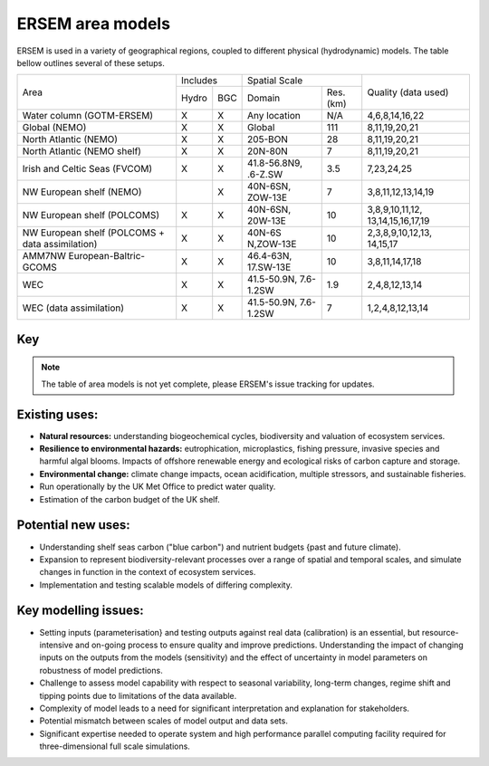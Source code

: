 .. _description:

#################
ERSEM area models
#################

ERSEM is used in a variety of geographical regions, coupled to different physical (hydrodynamic) models.
The table bellow outlines several of these setups.

    
+-------------------------------+----------+-----+-----------------------+----------+---------------------+
| Area                          | Includes       | Spatial Scale                    | Quality (data used) |
+                               +----------+-----+-----------------------+----------+                     +
|                               | Hydro    | BGC | Domain                | Res.(km) |                     |
+-------------------------------+----------+-----+-----------------------+----------+---------------------+
| Water column (GOTM-ERSEM)     | X        | X   | Any                   | N/A      | 4,6,8,14,16,22      |
|                               |          |     | location              |          |                     |
+-------------------------------+----------+-----+-----------------------+----------+---------------------+
| Global (NEMO)                 | X        | X   | Global                | 111      | 8,11,19,20,21       |
+-------------------------------+----------+-----+-----------------------+----------+---------------------+
| North Atlantic (NEMO)         | X        | X   | 205-BON               | 28       | 8,11,19,20,21       |
+-------------------------------+----------+-----+-----------------------+----------+---------------------+
| North Atlantic (NEMO shelf)   | X        | X   | 20N-80N               | 7        | 8,11,19,20,21       |
+-------------------------------+----------+-----+-----------------------+----------+---------------------+
| Irish and Celtic Seas (FVCOM) | X        | X   | 41.8-56.8N9, .6-Z.SW  | 3.5      | 7,23,24,25          |
+-------------------------------+----------+-----+-----------------------+----------+---------------------+
| NW European shelf (NEMO)      |          | X   | 40N-6SN, ZOW-13E      | 7        | 3,8,11,12,13,14,19  |
+-------------------------------+----------+-----+-----------------------+----------+---------------------+
| NW European shelf (POLCOMS)   | X        | X   | 40N-6SN, 20W-13E      | 10       | 3,8,9,10,11,12,     |
|                               |          |     |                       |          | 13,14,15,16,17,19   |
+-------------------------------+----------+-----+-----------------------+----------+---------------------+
| NW European shelf (POLCOMS    | X        | X   | 40N-6S                | 10       | 2,3,8,9,10,12,13,   |
| + data assimilation)          |          |     | N,ZOW-13E             |          | 14,15,17            |
+-------------------------------+----------+-----+-----------------------+----------+---------------------+
| AMM7NW European-Baltric-GCOMS | X        | X   | 46.4-63N, 17.SW-13E   | 10       | 3,8,11,14,17,18     |
+-------------------------------+----------+-----+-----------------------+----------+---------------------+
| WEC                           | X        | X   | 41.5-50.9N, 7.6-1.2SW | 1.9      | 2,4,8,12,13,14      |
+-------------------------------+----------+-----+-----------------------+----------+---------------------+
| WEC (data assimilation)       | X        | X   | 41.5-50.9N, 7.6-1.2SW | 7        | 1,2,4,8,12,13,14    |
+-------------------------------+----------+-----+-----------------------+----------+---------------------+


Key
~~~

.. hlist::
    :columns: 3

    - 1. Glocolour ocean colour
    - 2. ESA CCI ocean colour
    - 3. North Sea Project cru1ses
    - 4. Western Channel Observatory
    - 5. Tide sauses 
    - 6. Smart Buoy data 
    - 7. NCEP reanalysis
    - 8. World Ocean Atlas
    - 9. ICES temperature andsalinity
    - 10. ICES nutrients and chlorophyll
    - 11. IPCC climate forcing (HADGEMI,PSL, ECHAM)
    - 12. EA riverine nutrients data 
    - 13. Europeanriver data
    - 14. ECMWF reanalysis meteorolosv
    - 15. DMIreanalysis meteorology
    - 16. ESSC ocean reanalysis
    - 17. GLORYS reanalysis
    - 18. GLOBAL NEWS river data
    - 19. GLODAP
    - 20. DFS atmospheric reanalysis
    - 21. GEM/GLORI river data
    - 22. BATS data
    - 23. HF Radar and CTD Data.
    - 24. NTSLF data
    - 25. CEH river discharge and temperature.


.. note::
    The table of area models is not yet complete, please ERSEM's issue
    tracking for updates.

Existing uses:
~~~~~~~~~~~~~~

- **Natural resources:** understanding biogeochemical cycles, biodiversity 
  and valuation of ecosystem services.
- **Resilience to environmental hazards:** eutrophication, microplastics, 
  fishing pressure, invasive species and harmful algal blooms. Impacts 
  of offshore renewable energy and ecological risks of carbon capture 
  and storage.
- **Environmental change:** climate change impacts, ocean acidification, 
  multiple stressors, and sustainable fisheries.
- Run operationally by the UK Met Office to predict water quality.
- Estimation of the carbon budget of the UK shelf.


Potential new uses:
~~~~~~~~~~~~~~~~~~~

- Understanding shelf seas carbon ("blue carbon") and nutrient budgets 
  {past and future climate).
- Expansion to represent biodiversity-relevant processes over a range 
  of spatial and temporal scales, and simulate changes in function in 
  the context of ecosystem services.
- Implementation and testing scalable models of differing complexity.

Key modelling issues:
~~~~~~~~~~~~~~~~~~~~~

- Setting inputs (parameterisation} and testing outputs against real 
  data (calibration) is an essential, but resource-intensive and 
  on-going process to ensure quality and improve predictions. 
  Understanding the impact of changing inputs on the outputs from the 
  models (sensitivity) and the effect of uncertainty in model parameters 
  on robustness of model predictions.
- Challenge to assess model capability with respect to seasonal variability, 
  long-term changes, regime shift and tipping points due to limitations of 
  the data available.
- Complexity of model leads to a need for significant interpretation and 
  explanation for stakeholders.
- Potential mismatch between scales of model output and data sets. 
- Significant expertise needed to operate system and high performance parallel 
  computing facility required for three-dimensional full scale simulations. 
